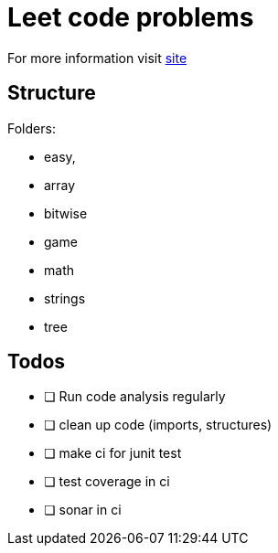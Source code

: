 = Leet code problems

For more information visit https://leetcode.com/[site]

== Structure

Folders:

- easy,
- array
- bitwise
- game
- math
- strings
- tree

== Todos

* [ ] Run code analysis regularly
* [ ] clean up code (imports, structures)
* [ ] make ci for junit test
* [ ] test coverage in ci
* [ ] sonar in ci